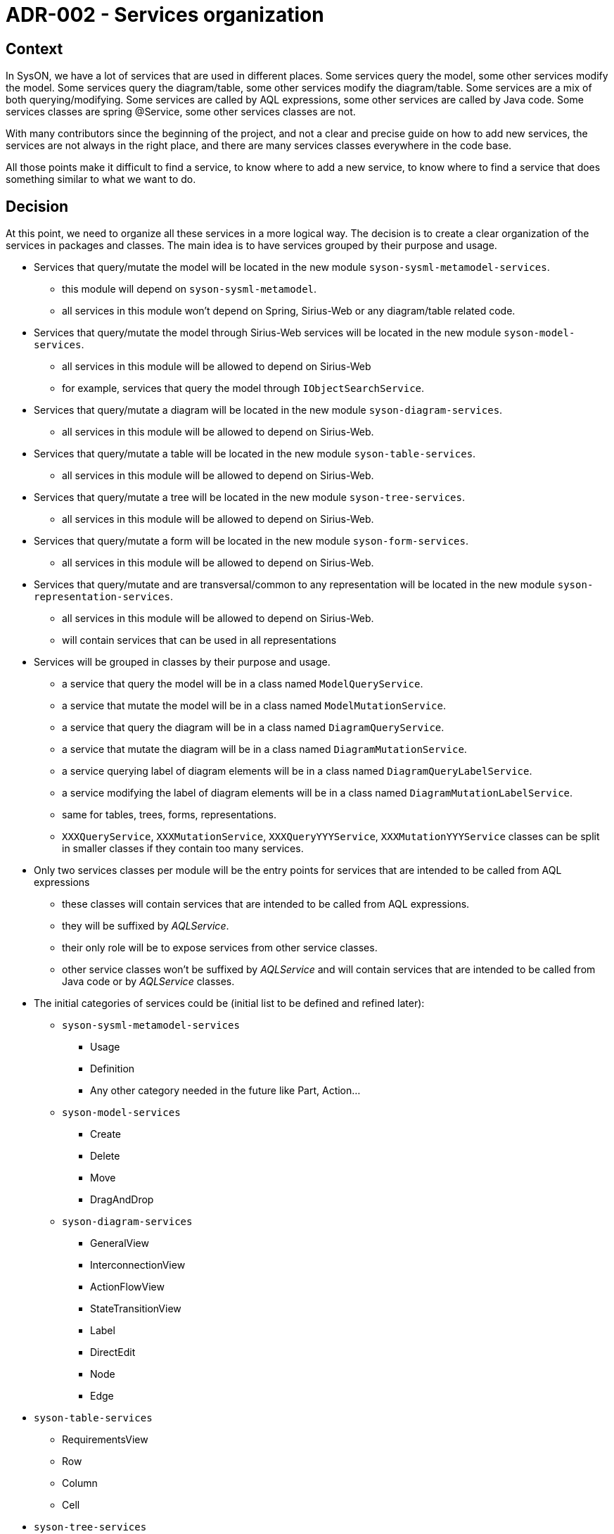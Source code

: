= ADR-002 - Services organization

== Context

In SysON, we have a lot of services that are used in different places.
Some services query the model, some other services modify the model.
Some services query the diagram/table, some other services modify the diagram/table.
Some services are a mix of both querying/modifying.
Some services are called by AQL expressions, some other services are called by Java code.
Some services classes are spring @Service, some other services classes are not.

With many contributors since the beginning of the project, and not a clear and precise guide on how to add new services, the services are not always in the right place, and there are many services classes everywhere in the code base.

All those points make it difficult to find a service, to know where to add a new service, to know where to find a service that does something similar to what we want to do.

== Decision

At this point, we need to organize all these services in a more logical way.
The decision is to create a clear organization of the services in packages and classes.
The main idea is to have services grouped by their purpose and usage.

- Services that query/mutate the model will be located in the new module `syson-sysml-metamodel-services`.
* this module will depend on `syson-sysml-metamodel`.
* all services in this module won't depend on Spring, Sirius-Web or any diagram/table related code.
- Services that query/mutate the model through Sirius-Web services will be located in the new module `syson-model-services`.
* all services in this module will be allowed to depend on Sirius-Web
* for example, services that query the model through `IObjectSearchService`.
- Services that query/mutate a diagram will be located in the new module `syson-diagram-services`.
* all services in this module will be allowed to depend on Sirius-Web.
- Services that query/mutate a table will be located in the new module `syson-table-services`.
* all services in this module will be allowed to depend on Sirius-Web.
- Services that query/mutate a tree will be located in the new module `syson-tree-services`.
* all services in this module will be allowed to depend on Sirius-Web.
- Services that query/mutate a form will be located in the new module `syson-form-services`.
* all services in this module will be allowed to depend on Sirius-Web.
- Services that query/mutate and are transversal/common to any representation will be located in the new module `syson-representation-services`.
* all services in this module will be allowed to depend on Sirius-Web.
* will contain services that can be used in all representations

- Services will be grouped in classes by their purpose and usage.
* a service that query the model will be in a class named `ModelQueryService`.
* a service that mutate the model will be in a class named `ModelMutationService`.
* a service that query the diagram will be in a class named `DiagramQueryService`.
* a service that mutate the diagram will be in a class named `DiagramMutationService`.
* a service querying label of diagram elements will be in a class named `DiagramQueryLabelService`.
* a service modifying the label of diagram elements will be in a class named `DiagramMutationLabelService`.
* same for tables, trees, forms, representations.
* `XXXQueryService`, `XXXMutationService`, `XXXQueryYYYService`, `XXXMutationYYYService` classes can be split in smaller classes if they contain too many services.

- Only two services classes per module will be the entry points for services that are intended to be called from AQL expressions
* these classes will contain services that are intended to be called from AQL expressions.
* they will be suffixed by _AQLService_.
* their only role will be to expose services from other service classes.
* other service classes won't be suffixed by _AQLService_ and will contain services that are intended to be called from Java code or by _AQLService_ classes.

- The initial categories of services could be (initial list to be defined and refined later):
* `syson-sysml-metamodel-services`
** Usage
** Definition
** Any other category needed in the future like Part, Action...
* `syson-model-services`
** Create
** Delete
** Move
** DragAndDrop
* `syson-diagram-services`
** GeneralView
** InterconnectionView
** ActionFlowView
** StateTransitionView
** Label
** DirectEdit
** Node
** Edge
- `syson-table-services`
** RequirementsView
** Row
** Column
** Cell
- `syson-tree-services`
** Tree
** TreeItem
- `syson-form-services`
** Widget
- `syson-representation-services`
** Expose

Finally, the development guidelines will be updated to explain this new organization and how to add new services following this organization.
README files will be added in each module to explain the purpose of the module and how to add new services in it.

== Consequences

A lot of services will be moved from their current location to the new ones.
The breaking changes section of the changelog will be updated to inform users of these changes.
All new services will have to follow this organization.

